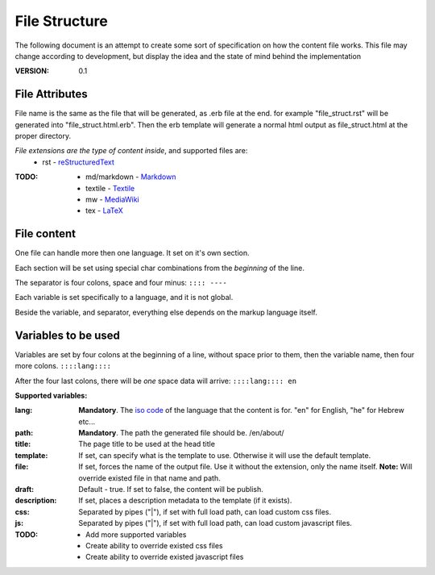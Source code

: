 ==============
File Structure
==============

The following document is an attempt to create some sort of specification on how the content file works.
This file may change according to development, but display the idea and the state of mind behind the implementation

:VERSION: 0.1

---------------
File Attributes
---------------
File name is the same as the file that will be generated, as .erb file at the end.
for example "file_struct.rst" will be generated into "file_struct.html.erb".
Then the erb template will generate a normal html output as file_struct.html at the proper directory.

*File extensions are the type of content inside*, and supported files are:
  - rst         - reStructuredText_

:TODO:
   - md/markdown - Markdown_
   - textile     - Textile_
   - mw          - MediaWiki_
   - tex         - LaTeX_


------------
File content
------------
One file can handle more then one language. It set on it's own section.

Each section will be set using special char combinations from the *beginning*
of the line.

The separator is four colons, space and four minus:
``:::: ----``

Each variable is set specifically to a language, and it is not global.

Beside the variable, and separator, everything else depends on the markup language itself.

   
--------------------
Variables to be used
--------------------

Variables are set by four colons at the beginning of a line, without space 
prior to them, then the variable name, then four more colons.
``::::lang::::``

After the four last colons, there will be *one* space data will arrive:
``::::lang:::: en``

**Supported variables:**

:lang:
   **Mandatory**. The `iso code`_ of the language that the content is for.
   "en" for English, "he" for Hebrew etc...

:path:
   **Mandatory**. The path the generated file should be.
   /en/about/

:title:
   The page title to be used at the head title

:template:
    If set, can specify what is the template to use. Otherwise it will use the 
    default template.

:file:
   If set, forces the name of the output file. Use it without the extension, only the name itself.
   **Note:** Will override existed file in that name and path.

:draft:
   Default - true. If set to false, the content will be publish.

:description:
   If set, places a description metadata to the template (if it exists).
 
:css:
   Separated by pipes ("|"), if set with full load path, can load custom css 
   files.

:js:
  Separated by pipes ("|"), if set with full load path, can load custom 
  javascript files.

:TODO:
  - Add more supported variables
  - Create ability to override existed css files
  - Create ability to override existed javascript files
 


.. _Markdown: http://daringfireball.net/projects/markdown/
.. _reStructuredText: http://docutils.sourceforge.net/docs/ref/rst/introduction.html
.. _Textile: http://redcloth.org/textile
.. _MediaWiki: http://www.mediawiki.org/wiki/Help:Formatting
.. _LaTeX: http://www.latex-project.org
.. _iso code: http://en.wikipedia.org/wiki/ISO_639
